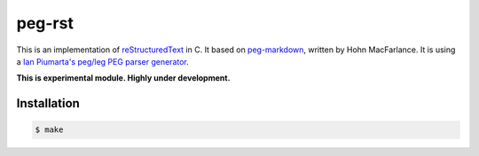 =======
peg-rst
=======

.. image:: https://travis-ci.org/hhatto/peg-rst.svg?branch=master
    :target: https://travis-ci.org/hhatto/peg-rst
    :alt: Build Status

This is an implementation of reStructuredText_ in C.
It based on `peg-markdown`_, written by Hohn MacFarlance.
It is using a `Ian Piumarta's peg/leg PEG parser generator`_.

**This is experimental module. Highly under development.**

.. _reStructuredText: http://docutils.sourceforge.net/rst.html
.. _`peg-markdown`: https://github.com/jgm/peg-markdown
.. _`Ian Piumarta's peg/leg PEG parser generator`: http://piumarta.com/software/peg/

Installation
============

.. code-block:: bash

    $ make

